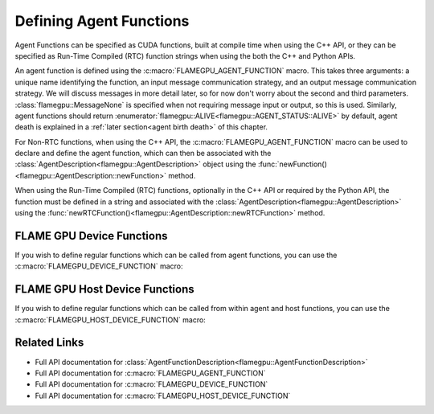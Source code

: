 .. _Defining Agent Functions:

Defining Agent Functions
^^^^^^^^^^^^^^^^^^^^^^^^

Agent Functions can be specified as CUDA functions, built at compile time when using the C++ API, or they can be specified as Run-Time Compiled (RTC) function strings when using the both the C++ and Python APIs.

An agent function is defined using the :c:macro:`FLAMEGPU_AGENT_FUNCTION` macro. 
This takes three arguments: a unique name identifying the function, an input message communication strategy, and an output message communication strategy.
We will discuss messages in more detail later, so for now don't worry about the second and third parameters. :class:`flamegpu::MessageNone` is specified when not requiring message input or output, so this is used.
Similarly, agent functions should return :enumerator:`flamegpu::ALIVE<flamegpu::AGENT_STATUS::ALIVE>` by default, agent death is explained in a :ref:`later section<agent birth death>` of this chapter.

For Non-RTC functions, when using the C++ API, the :c:macro:`FLAMEGPU_AGENT_FUNCTION` macro can be used to declare and define the agent function, which can then be associated with the :class:`AgentDescription<flamegpu::AgentDescription>` object using the :func:`newFunction()<flamegpu::AgentDescription::newFunction>` method.


.. tabs::

  .. code-tab:: cpp C++
     
    // Define an agent function called agent_fn1 - specified ahead of main function
    FLAMEGPU_AGENT_FUNCTION(agent_fn1, flamegpu::MessageNone, flamegpu::MessageNone) {
        // Behaviour goes here
        return flamegpu::ALIVE;
    }

    int main() {
        // ...

        // Attach a function called agent_fn1, defined by the symbol agent_fn1 to the AgentDescription object agent.
        flamegpu::AgentFunctionDescription &agent_fn1_description = agent.newFunction("agent_fn1", agent_fn1);

        // ...
    }

When using the Run-Time Compiled (RTC) functions, optionally in the C++ API or required by the Python API, the function must be defined in a string and associated with the :class:`AgentDescription<flamegpu::AgentDescription>` using the :func:`newRTCFunction()<flamegpu::AgentDescription::newRTCFunction>` method.

.. cpp syntax highlighting due to issues with the cuda highlighter and raw strings.
.. tabs::

  .. code-tab:: cpp C++

    const char* agent_fn1_source = R"###(
    // Define an agent function called agent_fn1 - specified ahead of main function
    FLAMEGPU_AGENT_FUNCTION(agent_fn1, flamegpu::MessageNone, flamegpu::MessageNone) {
        // Behaviour goes here
    }
    )###";

    int main() {
        ...

        // Attach a function called agent_fn1, defined in the string variable agent_fn1_source to the AgentDescription object agent.
        flamegpu::AgentFunctionDescription& agent_fn1_description = agent.newRTCFunction("agent_fn1", agent_fn1_source);

        ...
    }

  .. code-tab:: py Python

    # Define an agent function called agent_fn1
    agent_fn1_source = r"""
    FLAMEGPU_AGENT_FUNCTION(agent_fn1, MessageNone, MessageNone) {
        # Behaviour goes here
    }
    """

    ...

    # Attach a function called agent_fn1 to an agent represented by the AgentDescription agent 
    # The AgentFunctionDescription is stored in the agent_fn1_description variable
    agent_fn1_description = agent.newRTCFunction("agent_fn1", agent_fn1_source);

    ...
    
.. note:

    If you wish to store RTC agent functions in separate files :func:`newRTCFunction()<flamegpu::AgentDescription::newRTCFunction>` can be replaced with :func:`newRTCFunctionFile()<flamegpu::AgentDescription::newRTCFunctionFile>`, instead passing the path to the agent function's source file (relative to the working directory at runtime). This will allow them to be developed in a text editor with C++/CUDA syntax highlighting.

FLAME GPU Device Functions
--------------------------

If you wish to define regular functions which can be called from agent functions, you can use the :c:macro:`FLAMEGPU_DEVICE_FUNCTION` macro:

.. tabs::

  .. code-tab:: cuda CUDA C++

    // Define a function for adding two integers which can be called inside agent functions.
    FLAMEGPU_DEVICE_FUNCTION int add(int a, int b) {
        return a + b;
    }
    


FLAME GPU Host Device Functions
-------------------------------

If you wish to define regular functions which can be called from within agent and host functions, you can use the :c:macro:`FLAMEGPU_HOST_DEVICE_FUNCTION` macro:

.. tabs::

  .. code-tab:: cuda CUDA C++

    // Define a function for subtracting two integers which can be called inside agent functions, or in host code
    FLAMEGPU_HOST_DEVICE_FUNCTION int subtract(int a, int b) {
        return a - b;
    }
    
    
Related Links
-------------
* Full API documentation for :class:`AgentFunctionDescription<flamegpu::AgentFunctionDescription>`
* Full API documentation for :c:macro:`FLAMEGPU_AGENT_FUNCTION`
* Full API documentation for :c:macro:`FLAMEGPU_DEVICE_FUNCTION`
* Full API documentation for :c:macro:`FLAMEGPU_HOST_DEVICE_FUNCTION`